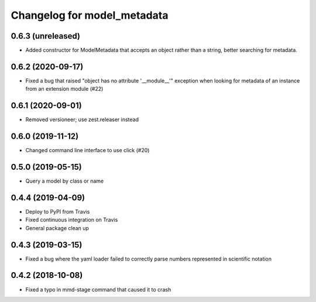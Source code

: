 Changelog for model_metadata
============================

0.6.3 (unreleased)
------------------

- Added constructor for ModelMetadata that accepts an object rather than
  a string, better searching for metadata.


0.6.2 (2020-09-17)
------------------

- Fixed a bug that raised "object has no attribute '__module__'"
  exception when looking for metadata of an instance from an
  extension module (#22)


0.6.1 (2020-09-01)
------------------

- Removed versioneer; use zest.releaser instead


0.6.0 (2019-11-12)
------------------

- Changed command line interface to use click (#20)


0.5.0 (2019-05-15)
------------------

- Query a model by class or name


0.4.4 (2019-04-09)
------------------

- Deploy to PyPI from Travis

- Fixed continuous integration on Travis

- General package clean up


0.4.3 (2019-03-15)
------------------

- Fixed a bug where the yaml loader failed to correctly parse
  numbers represented in scientific notation

0.4.2 (2018-10-08)
------------------

- Fixed a typo in mmd-stage command that caused it to crash

